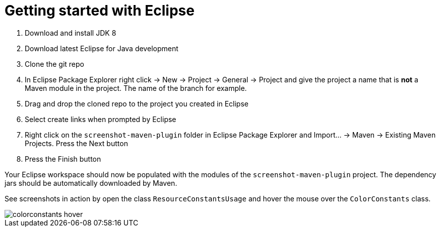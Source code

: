 = Getting started with Eclipse
:docinfo: shared

. Download and install JDK 8
. Download latest Eclipse for Java development
. Clone the git repo
. In Eclipse Package Explorer right click -> New -> Project -> General -> Project and give the project a name that
 is *not* a Maven module in the project. The name of the branch for example.

 . Drag and drop the cloned repo to the project you created in Eclipse

 . Select create links when prompted by Eclipse

 . Right click on the `screenshot-maven-plugin` folder in Eclipse Package Explorer and
 Import... -> Maven -> Existing Maven Projects.
 Press the Next button

 . Press the Finish button

Your Eclipse workspace should now be populated with the modules of the `screenshot-maven-plugin`
project. The dependency jars should be automatically downloaded by Maven.

See screenshots in action by open the class `ResourceConstantsUsage` and hover the mouse over
the `ColorConstants` class.

image::images/colorconstants-hover.jpg[]